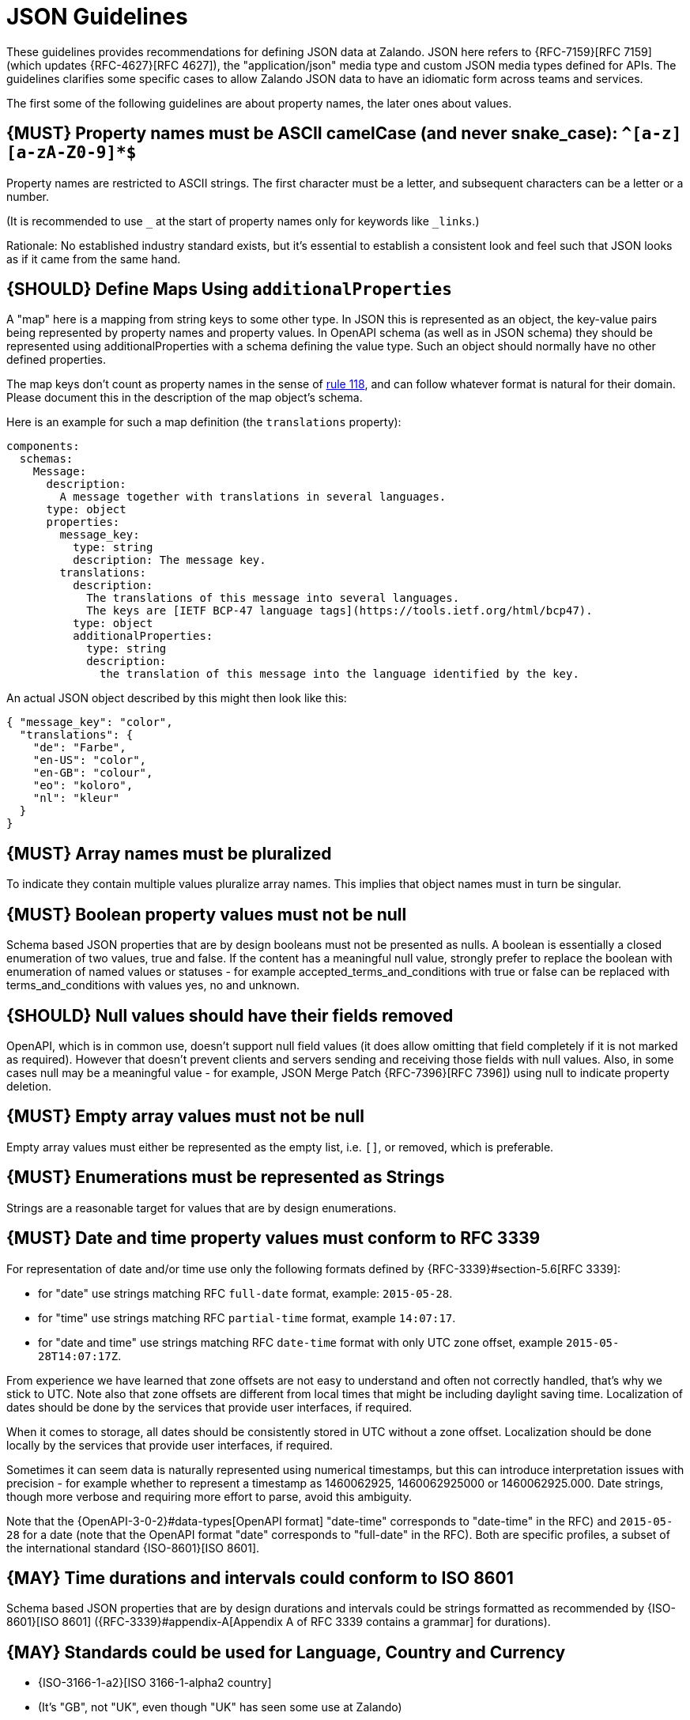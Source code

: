 [[json-guidelines]]
= JSON Guidelines

These guidelines provides recommendations for defining JSON data at Zalando.
JSON here refers to {RFC-7159}[RFC 7159] (which updates {RFC-4627}[RFC 4627]),
the "application/json" media type and custom JSON media types defined for APIs.
The guidelines clarifies some specific cases to allow Zalando JSON data to have
an idiomatic form across teams and services.

The first some of the following guidelines are about property names, the later
ones about values.


[#118]
== {MUST} Property names must be ASCII camelCase (and never snake_case): `^[a-z][a-zA-Z0-9]*$`

Property names are restricted to ASCII strings. The first
character must be a letter, and subsequent characters can be a letter or a
number.

(It is recommended to use `_` at the start of property names only for keywords like `_links`.)

Rationale: No established industry standard exists, but it’s essential to establish
a consistent look and feel such that JSON looks as if it came from the same hand.


[#216]
== {SHOULD} Define Maps Using `additionalProperties`

A "map" here is a mapping from string keys to some other type.
In JSON this is represented as an object, the key-value pairs being represented
by property names and property values.
In OpenAPI schema (as well as in JSON schema) they should be represented using
additionalProperties with a schema defining the value type. Such an object should normally
have no other defined properties.

The map keys don't count as property names in the sense of <<118,rule 118>>, and can
follow whatever format is natural for their domain. Please document this in the description
of the map object's schema.

Here is an example for such a map definition (the `translations` property):

```yaml
components:
  schemas:
    Message:
      description:
        A message together with translations in several languages.
      type: object
      properties:
        message_key:
          type: string
          description: The message key.
        translations:
          description:
            The translations of this message into several languages.
            The keys are [IETF BCP-47 language tags](https://tools.ietf.org/html/bcp47).
          type: object
          additionalProperties:
            type: string
            description:
              the translation of this message into the language identified by the key.
```

An actual JSON object described by this might then look like this:
```json
{ "message_key": "color",
  "translations": {
    "de": "Farbe",
    "en-US": "color",
    "en-GB": "colour",
    "eo": "koloro",
    "nl": "kleur"
  }
}
```


[#120]
== {MUST} Array names must be pluralized

To indicate they contain multiple values pluralize array
names. This implies that object names must in turn be singular.


[#122]
== {MUST} Boolean property values must not be null

Schema based JSON properties that are by design booleans must not be
presented as nulls. A boolean is essentially a closed enumeration of two
values, true and false. If the content has a meaningful null value,
strongly prefer to replace the boolean with enumeration of named values
or statuses - for example accepted_terms_and_conditions with true or
false can be replaced with terms_and_conditions with values yes, no and
unknown.


[#123]
== {SHOULD} Null values should have their fields removed

OpenAPI, which is in common use, doesn't support null field values (it does
allow omitting that field completely if it is not marked as required).
However that doesn't prevent clients and servers sending and receiving those
fields with null values. Also, in some cases null may be a meaningful value
- for example, JSON Merge Patch {RFC-7396}[RFC 7396]) using null to indicate
property deletion.


[#124]
== {MUST} Empty array values must not be null

Empty array values must either be represented as the empty list, i.e. `[]`, or removed,
which is preferable.


[#125]
== {MUST} Enumerations must be represented as Strings

Strings are a reasonable target for values that are by design enumerations.


[#126]
== {MUST} Date and time property values must conform to RFC 3339

For representation of date and/or time use only the following formats defined
by {RFC-3339}#section-5.6[RFC 3339]:

* for "date" use strings matching RFC `full-date` format, example: `2015-05-28`.
* for "time" use strings matching RFC `partial-time` format, example `14:07:17`.
* for "date and time" use strings matching RFC `date-time` format with only UTC zone offset, example `2015-05-28T14:07:17Z`.

From experience we have learned that zone offsets are not easy to understand
and often not correctly handled, that's why we stick to UTC.
Note also that zone offsets are different from local times that might be
including daylight saving time. Localization of dates should be done by
the services that provide user interfaces, if required.

When it comes to storage, all dates should be consistently stored in UTC
without a zone offset. Localization should be done locally by the
services that provide user interfaces, if required.

Sometimes it can seem data is naturally represented using numerical
timestamps, but this can introduce interpretation issues with precision
- for example whether to represent a timestamp as 1460062925,
1460062925000 or 1460062925.000. Date strings, though more verbose and
requiring more effort to parse, avoid this ambiguity.

Note that the
{OpenAPI-3-0-2}#data-types[OpenAPI format] "date-time" corresponds to "date-time" in the RFC) and
`2015-05-28` for a date (note that the OpenAPI format "date" corresponds
to "full-date" in the RFC). Both are specific profiles, a subset of the
international standard {ISO-8601}[ISO 8601].

[#127]
== {MAY} Time durations and intervals could conform to ISO 8601

Schema based JSON properties that are by design durations and intervals
could be strings formatted as recommended by {ISO-8601}[ISO 8601]
({RFC-3339}#appendix-A[Appendix A of RFC 3339 contains a grammar] for
durations).


[#128]
== {MAY} Standards could be used for Language, Country and Currency

* {ISO-3166-1-a2}[ISO 3166-1-alpha2 country]
* (It's "GB", not "UK", even though "UK" has seen some use at Zalando)
* {ISO-639-1}[ISO 639-1 language code]
* https://tools.ietf.org/html/bcp47[BCP-47] (based on {ISO-639-1}[ISO 639-1])
  for language variants
* {ISO-4217}[ISO 4217 currency codes]
